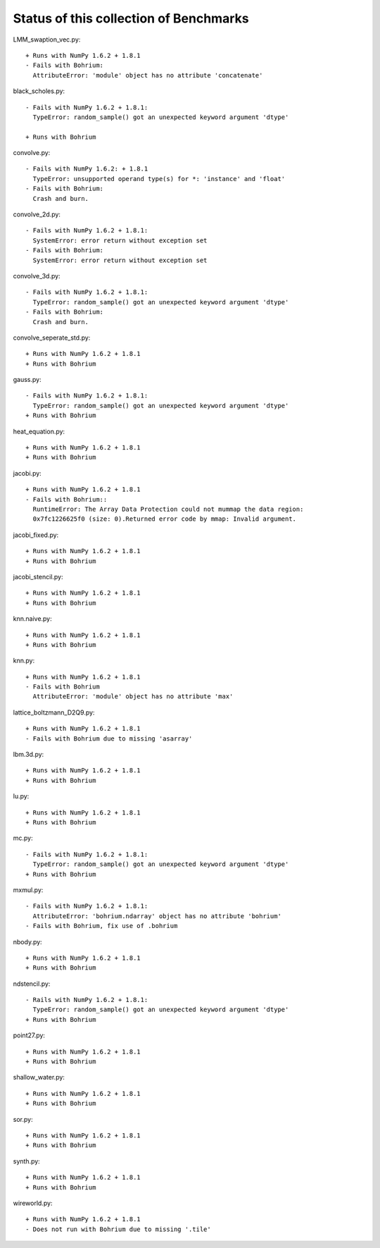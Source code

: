 =======================================
Status of this collection of Benchmarks
=======================================

LMM_swaption_vec.py::

  + Runs with NumPy 1.6.2 + 1.8.1
  - Fails with Bohrium:
    AttributeError: 'module' object has no attribute 'concatenate'

black_scholes.py::

  - Fails with NumPy 1.6.2 + 1.8.1:
    TypeError: random_sample() got an unexpected keyword argument 'dtype'

  + Runs with Bohrium

convolve.py::

  - Fails with NumPy 1.6.2: + 1.8.1
    TypeError: unsupported operand type(s) for *: 'instance' and 'float'
  - Fails with Bohrium:
    Crash and burn.

convolve_2d.py::

  - Fails with NumPy 1.6.2 + 1.8.1:
    SystemError: error return without exception set
  - Fails with Bohrium:
    SystemError: error return without exception set

convolve_3d.py::

  - Fails with NumPy 1.6.2 + 1.8.1:
    TypeError: random_sample() got an unexpected keyword argument 'dtype'
  - Fails with Bohrium:
    Crash and burn.

convolve_seperate_std.py::

  + Runs with NumPy 1.6.2 + 1.8.1
  + Runs with Bohrium

gauss.py::

  - Fails with NumPy 1.6.2 + 1.8.1:
    TypeError: random_sample() got an unexpected keyword argument 'dtype'
  + Runs with Bohrium

heat_equation.py::
  
  + Runs with NumPy 1.6.2 + 1.8.1
  + Runs with Bohrium

jacobi.py::

  + Runs with NumPy 1.6.2 + 1.8.1
  - Fails with Bohrium::
    RuntimeError: The Array Data Protection could not mummap the data region:
    0x7fc1226625f0 (size: 0).Returned error code by mmap: Invalid argument.

jacobi_fixed.py::

  + Runs with NumPy 1.6.2 + 1.8.1
  + Runs with Bohrium

jacobi_stencil.py::

  + Runs with NumPy 1.6.2 + 1.8.1
  + Runs with Bohrium

knn.naive.py::

  + Runs with NumPy 1.6.2 + 1.8.1
  + Runs with Bohrium

knn.py::

  + Runs with NumPy 1.6.2 + 1.8.1
  - Fails with Bohrium
    AttributeError: 'module' object has no attribute 'max'

lattice_boltzmann_D2Q9.py::

  + Runs with NumPy 1.6.2 + 1.8.1
  - Fails with Bohrium due to missing 'asarray'

lbm.3d.py::
  
  + Runs with NumPy 1.6.2 + 1.8.1
  + Runs with Bohrium

lu.py::
  
  + Runs with NumPy 1.6.2 + 1.8.1
  + Runs with Bohrium

mc.py::

  - Fails with NumPy 1.6.2 + 1.8.1:
    TypeError: random_sample() got an unexpected keyword argument 'dtype'
  + Runs with Bohrium

mxmul.py::

  - Fails with NumPy 1.6.2 + 1.8.1:
    AttributeError: 'bohrium.ndarray' object has no attribute 'bohrium'
  - Fails with Bohrium, fix use of .bohrium

nbody.py::

  + Runs with NumPy 1.6.2 + 1.8.1
  + Runs with Bohrium

ndstencil.py::

  - Rails with NumPy 1.6.2 + 1.8.1:
    TypeError: random_sample() got an unexpected keyword argument 'dtype'
  + Runs with Bohrium

point27.py::

  + Runs with NumPy 1.6.2 + 1.8.1
  + Runs with Bohrium

shallow_water.py::

  + Runs with NumPy 1.6.2 + 1.8.1
  + Runs with Bohrium

sor.py::

  + Runs with NumPy 1.6.2 + 1.8.1
  + Runs with Bohrium

synth.py::

  + Runs with NumPy 1.6.2 + 1.8.1
  + Runs with Bohrium

wireworld.py::

  + Runs with NumPy 1.6.2 + 1.8.1
  - Does not run with Bohrium due to missing '.tile'
